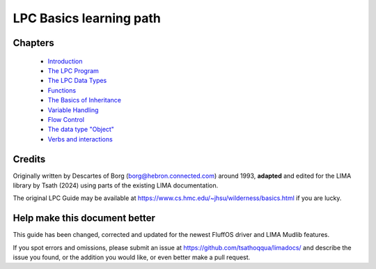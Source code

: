 
************************
LPC Basics learning path
************************

Chapters
--------
   * `Introduction <Basic_LIMA_Guide_c1.html>`_
   * `The LPC Program <Basic_LIMA_Guide_c2.html>`_
   * `The LPC Data Types <Basic_LIMA_Guide_c3.html>`_
   * `Functions <Basic_LIMA_Guide_c4.html>`_
   * `The Basics of Inheritance <Basic_LIMA_Guide_c5.html>`_
   * `Variable Handling <Basic_LIMA_Guide_c6.html>`_
   * `Flow Control <Basic_LIMA_Guide_c7.html>`_
   * `The data type "Object" <Basic_LIMA_Guide_c8.html>`_
   * `Verbs and interactions <Basic_LIMA_Guide_c9.html>`_

Credits
-------
Originally written by Descartes of Borg (borg@hebron.connected.com) around 1993, **adapted** and edited for
the LIMA library by Tsath (2024) using parts of the existing LIMA documentation.
                       
The original LPC Guide may be available at https://www.cs.hmc.edu/~jhsu/wilderness/basics.html if you are lucky.

Help make this document better
------------------------------
This guide has been changed, corrected and updated for the newest FluffOS driver and LIMA Mudlib features.

If you spot errors and omissions, please submit an issue at https://github.com/tsathoqqua/limadocs/ and describe
the issue you found, or the addition you would like, or even better make a pull request.

.. disqus::
